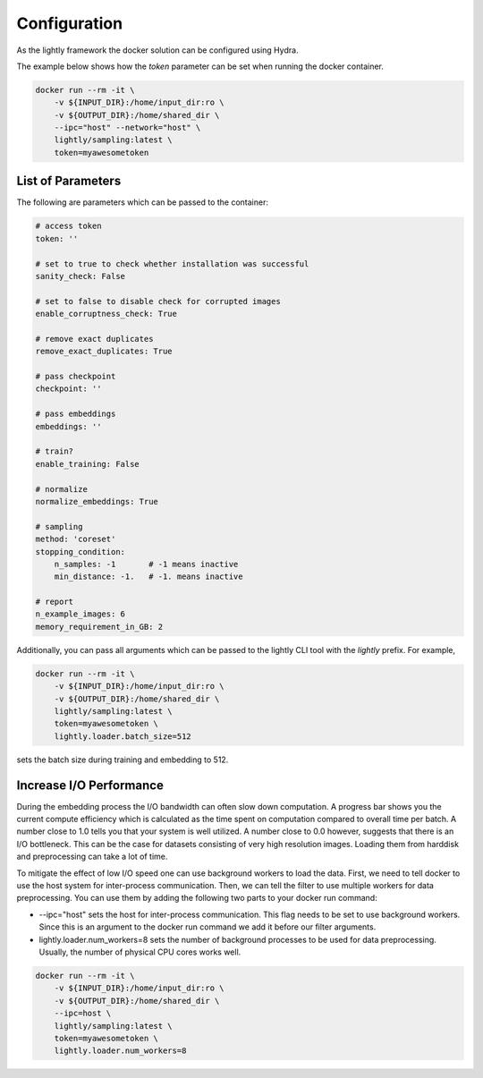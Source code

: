 Configuration
===================================

As the lightly framework the docker solution can be configured using Hydra.

The example below shows how the `token` parameter can be set when running the docker container.

.. code-block:: console

    docker run --rm -it \
        -v ${INPUT_DIR}:/home/input_dir:ro \
        -v ${OUTPUT_DIR}:/home/shared_dir \
        --ipc="host" --network="host" \
        lightly/sampling:latest \
        token=myawesometoken


List of Parameters
-----------------------------------

The following are parameters which can be passed to the container:

.. code-block:: yaml

    # access token
    token: ''

    # set to true to check whether installation was successful
    sanity_check: False 

    # set to false to disable check for corrupted images
    enable_corruptness_check: True

    # remove exact duplicates
    remove_exact_duplicates: True

    # pass checkpoint
    checkpoint: ''

    # pass embeddings
    embeddings: ''

    # train?
    enable_training: False

    # normalize
    normalize_embeddings: True

    # sampling
    method: 'coreset'
    stopping_condition:
        n_samples: -1       # -1 means inactive
        min_distance: -1.   # -1. means inactive

    # report
    n_example_images: 6
    memory_requirement_in_GB: 2

Additionally, you can pass all arguments which can be passed to the lightly CLI tool with the `lightly` prefix.
For example,

.. code-block:: console

    docker run --rm -it \
        -v ${INPUT_DIR}:/home/input_dir:ro \
        -v ${OUTPUT_DIR}:/home/shared_dir \
        lightly/sampling:latest \
        token=myawesometoken \
        lightly.loader.batch_size=512

sets the batch size during training and embedding to 512.


Increase I/O Performance
-----------------------------------
During the embedding process the I/O bandwidth can often slow down computation. A progress bar shows you the current compute 
efficiency which is calculated as the time spent on computation compared to overall time per batch. A number close to 1.0 tells you
that your system is well utilized. A number close to 0.0 however, suggests that there is an I/O bottleneck. This can be the case for
datasets consisting of very high resolution images. Loading them from harddisk and preprocessing can take a lot of time.

To mitigate the effect of low I/O speed one can use background workers to load the data. First, we need to tell docker to use
the host system for inter-process communication. Then, we can tell the filter to use multiple workers for data preprocessing.
You can use them by adding the following two parts to your docker run command:

* -\-ipc="host" sets the host for inter-process communication. This flag needs to be set to use background workers. Since this is an argument to the docker run command we add it before our filter arguments.

* lightly.loader.num_workers=8 sets the number of background processes to be used for data preprocessing. Usually, the number of physical CPU cores works well.

.. code-block:: console

    docker run --rm -it \
        -v ${INPUT_DIR}:/home/input_dir:ro \
        -v ${OUTPUT_DIR}:/home/shared_dir \
        --ipc=host \
        lightly/sampling:latest \
        token=myawesometoken \
        lightly.loader.num_workers=8
